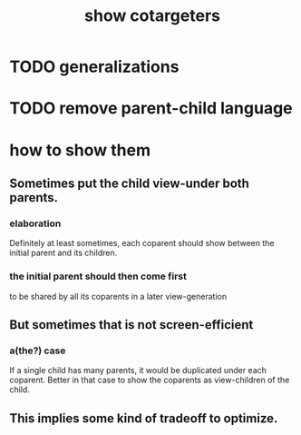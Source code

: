 :PROPERTIES:
:ID:       e6e855d9-f2e8-456e-87d7-e82379ead9f1
:END:
#+title: show cotargeters
* TODO generalizations
* TODO remove parent-child language
* how to show them
** Sometimes put the child view-under both parents.
*** elaboration
    Definitely at least sometimes,
    each coparent should show between
    the initial parent and its children.
*** the initial parent should then come first
    to be shared by all its coparents in a later view-generation
** But sometimes that is not screen-efficient
*** a(the?) case
    If a single child has many parents,
    it would be duplicated under each coparent.
    Better in that case to show the coparents as
    view-children of the child.
** This implies some kind of tradeoff to optimize.
